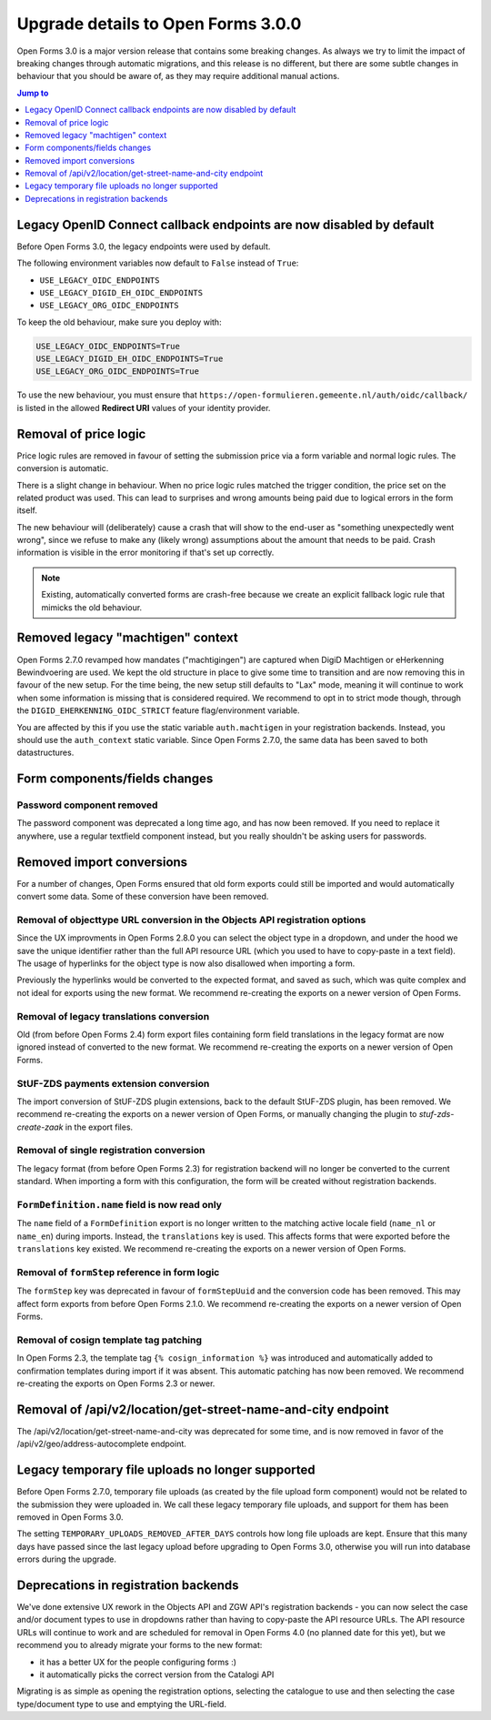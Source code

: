 .. _installation_upgrade_300:

===================================
Upgrade details to Open Forms 3.0.0
===================================


Open Forms 3.0 is a major version release that contains some breaking changes. As always
we try to limit the impact of breaking changes through automatic migrations, and this
release is no different, but there are some subtle changes in behaviour that you should
be aware of, as they may require additional manual actions.

.. contents:: Jump to
   :depth: 1
   :local:

Legacy OpenID Connect callback endpoints are now disabled by default
====================================================================

Before Open Forms 3.0, the legacy endpoints were used by default.

The following environment variables now default to ``False`` instead of ``True``:

* ``USE_LEGACY_OIDC_ENDPOINTS``
* ``USE_LEGACY_DIGID_EH_OIDC_ENDPOINTS``
* ``USE_LEGACY_ORG_OIDC_ENDPOINTS``

To keep the old behaviour, make sure you deploy with:

.. code-block:: bash

    USE_LEGACY_OIDC_ENDPOINTS=True
    USE_LEGACY_DIGID_EH_OIDC_ENDPOINTS=True
    USE_LEGACY_ORG_OIDC_ENDPOINTS=True

To use the new behaviour, you must ensure that
``https://open-formulieren.gemeente.nl/auth/oidc/callback/`` is listed in the allowed
**Redirect URI** values of your identity provider.

Removal of price logic
======================

Price logic rules are removed in favour of setting the submission price via a form
variable and normal logic rules. The conversion is automatic.

There is a slight change in behaviour. When no price logic rules matched the trigger
condition, the price set on the related product was used. This can lead to surprises
and wrong amounts being paid due to logical errors in the form itself.

The new behaviour will (deliberately) cause a crash that will show to the end-user
as "something unexpectedly went wrong", since we refuse to make any (likely wrong)
assumptions about the amount that needs to be paid. Crash information is visible
in the error monitoring if that's set up correctly.

.. note:: Existing, automatically converted forms are crash-free because we create an
   explicit fallback logic rule that mimicks the old behaviour.

Removed legacy "machtigen" context
==================================

Open Forms 2.7.0 revamped how mandates ("machtigingen") are captured when DigiD
Machtigen or eHerkenning Bewindvoering are used. We kept the old structure in place to
give some time to transition and are now removing this in favour of the new setup. For
the time being, the new setup still defaults to "Lax" mode, meaning it will continue to
work when some information is missing that is considered required. We recommend to opt
in to strict mode though, through the ``DIGID_EHERKENNING_OIDC_STRICT`` feature
flag/environment variable.

You are affected by this if you use the static variable ``auth.machtigen`` in your
registration backends. Instead, you should use the ``auth_context`` static variable.
Since Open Forms 2.7.0, the same data has been saved to both datastructures.

Form components/fields changes
==============================

Password component removed
--------------------------

The password component was deprecated a long time ago, and has now been removed. If you
need to replace it anywhere, use a regular textfield component instead, but you really
shouldn't be asking users for passwords.

Removed import conversions
==========================

For a number of changes, Open Forms ensured that old form exports could still be
imported and would automatically convert some data. Some of these conversion have been
removed.

Removal of objecttype URL conversion in the Objects API registration options
----------------------------------------------------------------------------

Since the UX improvments in Open Forms 2.8.0 you can select the object type in a
dropdown, and under the hood we save the unique identifier rather than the full API
resource URL (which you used to have to copy-paste in a text field). The usage of
hyperlinks for the object type is now also disallowed when importing a form.

Previously the hyperlinks would be converted to the expected format, and saved as such,
which was quite complex and not ideal for exports using the new format. We
recommend re-creating the exports on a newer version of Open Forms.

Removal of legacy translations conversion
-----------------------------------------

Old (from before Open Forms 2.4) form export files containing form field translations
in the legacy format are now ignored instead of converted to the new format. We
recommend re-creating the exports on a newer version of Open Forms.

StUF-ZDS payments extension conversion
--------------------------------------

The import conversion of StUF-ZDS plugin extensions, back to the default StUF-ZDS plugin,
has been removed. We recommend re-creating the exports on a newer version of Open Forms,
or manually changing the plugin to `stuf-zds-create-zaak` in the export files.

Removal of single registration conversion
-----------------------------------------

The legacy format (from before Open Forms 2.3) for registration backend will no longer be
converted to the current standard. When importing a form with this configuration,
the form will be created without registration backends.

``FormDefinition.name`` field is now read only
----------------------------------------------

The ``name`` field of a ``FormDefinition`` export is no longer written to the matching
active locale field (``name_nl`` or ``name_en``) during imports. Instead, the
``translations`` key is used. This affects forms that were exported before the
``translations`` key existed.  We recommend re-creating the exports on a newer version
of Open Forms.

Removal of ``formStep`` reference in form logic
-----------------------------------------------

The ``formStep`` key was deprecated in favour of ``formStepUuid`` and the conversion
code has been removed. This may affect form exports from before Open Forms 2.1.0. We
recommend re-creating the exports on a newer version of Open Forms.

Removal of cosign template tag patching
---------------------------------------

In Open Forms 2.3, the template tag ``{% cosign_information %}`` was introduced and
automatically added to confirmation templates during import if it was absent. This
automatic patching has now been removed. We recommend re-creating the exports on Open
Forms 2.3 or newer.

Removal of /api/v2/location/get-street-name-and-city endpoint
=============================================================

The /api/v2/location/get-street-name-and-city was deprecated for some time,
and is now removed in favor of the /api/v2/geo/address-autocomplete endpoint.

Legacy temporary file uploads no longer supported
=================================================

Before Open Forms 2.7.0, temporary file uploads (as created by the file upload form
component) would not be related to the submission they were uploaded in. We call these
legacy temporary file uploads, and support for them has been removed in Open Forms 3.0.

The setting ``TEMPORARY_UPLOADS_REMOVED_AFTER_DAYS`` controls how long file uploads are
kept. Ensure that this many days have passed since the last legacy upload before
upgrading to Open Forms 3.0, otherwise you will run into database errors during the
upgrade.

Deprecations in registration backends
=====================================

We've done extensive UX rework in the Objects API and ZGW API's registration backends -
you can now select the case and/or document types to use in dropdowns rather than having
to copy-paste the API resource URLs. The API resource URLs will continue to work and
are scheduled for removal in Open Forms 4.0 (no planned date for this yet), but we
recommend you to already migrate your forms to the new format:

* it has a better UX for the people configuring forms :)
* it automatically picks the correct version from the Catalogi API

Migrating is as simple as opening the registration options, selecting the catalogue to
use and then selecting the case type/document type to use and emptying the URL-field.
